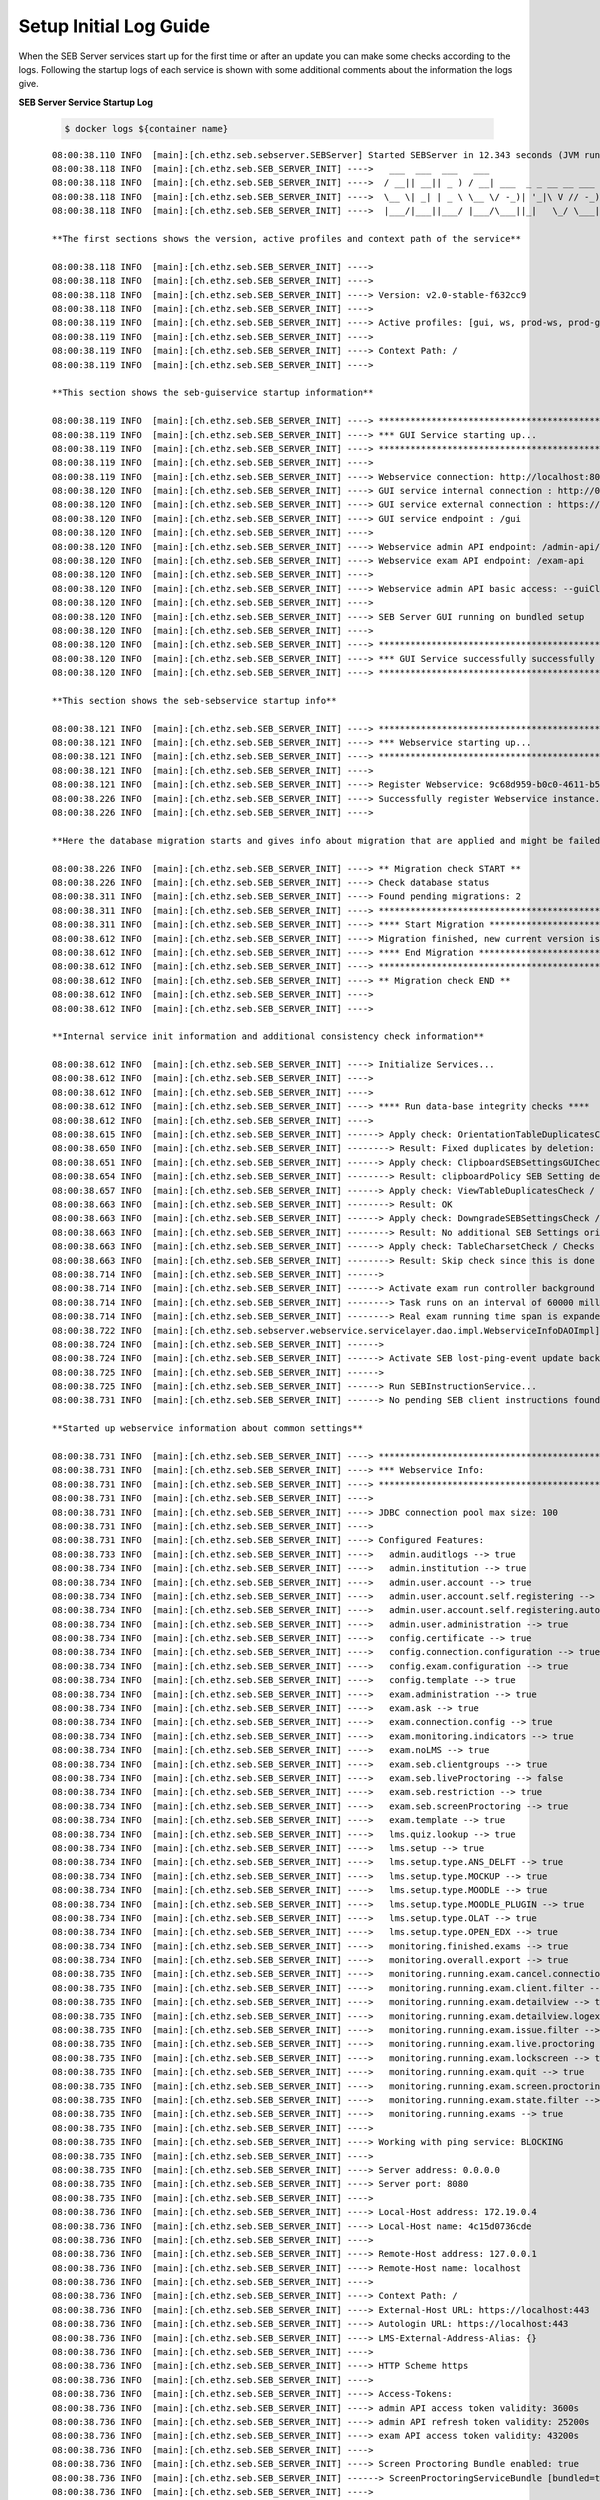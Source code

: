 .. _logguide-label:

Setup Initial Log Guide
-----------------------

When the SEB Server services start up for the first time or after an update you can make some checks according to the logs.
Following the startup logs of each service is shown with some additional comments about the information the logs give.

**SEB Server Service Startup Log**

 .. code-block:: bash
    
    $ docker logs ${container name}

::
    
    08:00:38.110 INFO  [main]:[ch.ethz.seb.sebserver.SEBServer] Started SEBServer in 12.343 seconds (JVM running for 12.825)
    08:00:38.118 INFO  [main]:[ch.ethz.seb.SEB_SERVER_INIT] ---->   ___  ___  ___   ___
    08:00:38.118 INFO  [main]:[ch.ethz.seb.SEB_SERVER_INIT] ---->  / __|| __|| _ ) / __| ___  _ _ __ __ ___  _ _
    08:00:38.118 INFO  [main]:[ch.ethz.seb.SEB_SERVER_INIT] ---->  \__ \| _| | _ \ \__ \/ -_)| '_|\ V // -_)| '_|
    08:00:38.118 INFO  [main]:[ch.ethz.seb.SEB_SERVER_INIT] ---->  |___/|___||___/ |___/\___||_|   \_/ \___||_|
    
    **The first sections shows the version, active profiles and context path of the service**
    
    08:00:38.118 INFO  [main]:[ch.ethz.seb.SEB_SERVER_INIT] ---->
    08:00:38.118 INFO  [main]:[ch.ethz.seb.SEB_SERVER_INIT] ---->
    08:00:38.118 INFO  [main]:[ch.ethz.seb.SEB_SERVER_INIT] ----> Version: v2.0-stable-f632cc9
    08:00:38.118 INFO  [main]:[ch.ethz.seb.SEB_SERVER_INIT] ---->
    08:00:38.119 INFO  [main]:[ch.ethz.seb.SEB_SERVER_INIT] ----> Active profiles: [gui, ws, prod-ws, prod-gui, prod]
    08:00:38.119 INFO  [main]:[ch.ethz.seb.SEB_SERVER_INIT] ---->
    08:00:38.119 INFO  [main]:[ch.ethz.seb.SEB_SERVER_INIT] ----> Context Path: /
    08:00:38.119 INFO  [main]:[ch.ethz.seb.SEB_SERVER_INIT] ---->
    
    **This section shows the seb-guiservice startup information**
    
    08:00:38.119 INFO  [main]:[ch.ethz.seb.SEB_SERVER_INIT] ----> *********************************************************
    08:00:38.119 INFO  [main]:[ch.ethz.seb.SEB_SERVER_INIT] ----> *** GUI Service starting up...                        ***
    08:00:38.119 INFO  [main]:[ch.ethz.seb.SEB_SERVER_INIT] ----> *********************************************************
    08:00:38.119 INFO  [main]:[ch.ethz.seb.SEB_SERVER_INIT] ---->
    08:00:38.119 INFO  [main]:[ch.ethz.seb.SEB_SERVER_INIT] ----> Webservice connection: http://localhost:8080/admin-api/v1
    08:00:38.120 INFO  [main]:[ch.ethz.seb.SEB_SERVER_INIT] ----> GUI service internal connection : http://0.0.0.0:8080
    08:00:38.120 INFO  [main]:[ch.ethz.seb.SEB_SERVER_INIT] ----> GUI service external connection : https://localhost:443
    08:00:38.120 INFO  [main]:[ch.ethz.seb.SEB_SERVER_INIT] ----> GUI service endpoint : /gui
    08:00:38.120 INFO  [main]:[ch.ethz.seb.SEB_SERVER_INIT] ---->
    08:00:38.120 INFO  [main]:[ch.ethz.seb.SEB_SERVER_INIT] ----> Webservice admin API endpoint: /admin-api/v1
    08:00:38.120 INFO  [main]:[ch.ethz.seb.SEB_SERVER_INIT] ----> Webservice exam API endpoint: /exam-api
    08:00:38.120 INFO  [main]:[ch.ethz.seb.SEB_SERVER_INIT] ---->
    08:00:38.120 INFO  [main]:[ch.ethz.seb.SEB_SERVER_INIT] ----> Webservice admin API basic access: --guiClient--
    08:00:38.120 INFO  [main]:[ch.ethz.seb.SEB_SERVER_INIT] ---->
    08:00:38.120 INFO  [main]:[ch.ethz.seb.SEB_SERVER_INIT] ----> SEB Server GUI running on bundled setup
    08:00:38.120 INFO  [main]:[ch.ethz.seb.SEB_SERVER_INIT] ---->
    08:00:38.120 INFO  [main]:[ch.ethz.seb.SEB_SERVER_INIT] ----> *********************************************************
    08:00:38.120 INFO  [main]:[ch.ethz.seb.SEB_SERVER_INIT] ----> *** GUI Service successfully successfully started up! ***
    08:00:38.120 INFO  [main]:[ch.ethz.seb.SEB_SERVER_INIT] ----> *********************************************************
    
    **This section shows the seb-sebservice startup info**
    
    08:00:38.121 INFO  [main]:[ch.ethz.seb.SEB_SERVER_INIT] ----> *********************************************************
    08:00:38.121 INFO  [main]:[ch.ethz.seb.SEB_SERVER_INIT] ----> *** Webservice starting up...                         ***
    08:00:38.121 INFO  [main]:[ch.ethz.seb.SEB_SERVER_INIT] ----> *********************************************************
    08:00:38.121 INFO  [main]:[ch.ethz.seb.SEB_SERVER_INIT] ---->
    08:00:38.121 INFO  [main]:[ch.ethz.seb.SEB_SERVER_INIT] ----> Register Webservice: 9c68d959-b0c0-4611-b5cb-c8d39cfe58c6_v2.0-stable-f632cc9
    08:00:38.226 INFO  [main]:[ch.ethz.seb.SEB_SERVER_INIT] ----> Successfully register Webservice instance. uuid: 9c68d959-b0c0-4611-b5cb-c8d39cfe58c6_v2.0-stable-f632cc9, address: 172.19.0.4
    08:00:38.226 INFO  [main]:[ch.ethz.seb.SEB_SERVER_INIT] ---->
    
    **Here the database migration starts and gives info about migration that are applied and might be failed too**
    
    08:00:38.226 INFO  [main]:[ch.ethz.seb.SEB_SERVER_INIT] ----> ** Migration check START **
    08:00:38.226 INFO  [main]:[ch.ethz.seb.SEB_SERVER_INIT] ----> Check database status
    08:00:38.311 INFO  [main]:[ch.ethz.seb.SEB_SERVER_INIT] ----> Found pending migrations: 2
    08:00:38.311 INFO  [main]:[ch.ethz.seb.SEB_SERVER_INIT] ----> *********************************************************
    08:00:38.311 INFO  [main]:[ch.ethz.seb.SEB_SERVER_INIT] ----> **** Start Migration ************************************
    08:00:38.612 INFO  [main]:[ch.ethz.seb.SEB_SERVER_INIT] ----> Migration finished, new current version is: 29 --> set charset utf8mb4 v2 0
    08:00:38.612 INFO  [main]:[ch.ethz.seb.SEB_SERVER_INIT] ----> **** End Migration **************************************
    08:00:38.612 INFO  [main]:[ch.ethz.seb.SEB_SERVER_INIT] ----> *********************************************************
    08:00:38.612 INFO  [main]:[ch.ethz.seb.SEB_SERVER_INIT] ----> ** Migration check END **
    08:00:38.612 INFO  [main]:[ch.ethz.seb.SEB_SERVER_INIT] ---->
    08:00:38.612 INFO  [main]:[ch.ethz.seb.SEB_SERVER_INIT] ---->
    
    **Internal service init information and additional consistency check information**
    
    08:00:38.612 INFO  [main]:[ch.ethz.seb.SEB_SERVER_INIT] ----> Initialize Services...
    08:00:38.612 INFO  [main]:[ch.ethz.seb.SEB_SERVER_INIT] ---->
    08:00:38.612 INFO  [main]:[ch.ethz.seb.SEB_SERVER_INIT] ---->
    08:00:38.612 INFO  [main]:[ch.ethz.seb.SEB_SERVER_INIT] ----> **** Run data-base integrity checks ****
    08:00:38.612 INFO  [main]:[ch.ethz.seb.SEB_SERVER_INIT] ---->
    08:00:38.615 INFO  [main]:[ch.ethz.seb.SEB_SERVER_INIT] ------> Apply check: OrientationTableDuplicatesCheck / Checks if there are duplicate entries in the orientation table by using the config_attribute_id and template_id to identify duplicates.
    08:00:38.650 INFO  [main]:[ch.ethz.seb.SEB_SERVER_INIT] --------> Result: Fixed duplicates by deletion: [990]
    08:00:38.651 INFO  [main]:[ch.ethz.seb.SEB_SERVER_INIT] ------> Apply check: ClipboardSEBSettingsGUICheck / Check if clipboardPolicy SEB Setting is missing in the GUI and if so add it to GUI
    08:00:38.654 INFO  [main]:[ch.ethz.seb.SEB_SERVER_INIT] --------> Result: clipboardPolicy SEB Setting detected in GUI
    08:00:38.657 INFO  [main]:[ch.ethz.seb.SEB_SERVER_INIT] ------> Apply check: ViewTableDuplicatesCheck / Checks if there are duplicate entries in the view table by using the name and template_id to identify duplicates.
    08:00:38.663 INFO  [main]:[ch.ethz.seb.SEB_SERVER_INIT] --------> Result: OK
    08:00:38.663 INFO  [main]:[ch.ethz.seb.SEB_SERVER_INIT] ------> Apply check: DowngradeSEBSettingsCheck / Check if there are additional SEB Settings orientations within the database that do not match the once for the current SEB Server version.
    08:00:38.663 INFO  [main]:[ch.ethz.seb.SEB_SERVER_INIT] --------> Result: No additional SEB Settings orientations for downgrading found.
    08:00:38.663 INFO  [main]:[ch.ethz.seb.SEB_SERVER_INIT] ------> Apply check: TableCharsetCheck / Checks the char-set and collation of DB tables if correct utf8mb4_general_ci is set
    08:00:38.663 INFO  [main]:[ch.ethz.seb.SEB_SERVER_INIT] --------> Result: Skip check since this is done by a migration task
    08:00:38.714 INFO  [main]:[ch.ethz.seb.SEB_SERVER_INIT] ------>
    08:00:38.714 INFO  [main]:[ch.ethz.seb.SEB_SERVER_INIT] ------> Activate exam run controller background task
    08:00:38.714 INFO  [main]:[ch.ethz.seb.SEB_SERVER_INIT] --------> Task runs on an interval of 60000 milliseconds
    08:00:38.714 INFO  [main]:[ch.ethz.seb.SEB_SERVER_INIT] --------> Real exam running time span is expanded on 3600000 before start and 3600000 milliseconds after ending
    08:00:38.722 INFO  [main]:[ch.ethz.seb.sebserver.webservice.servicelayer.dao.impl.WebserviceInfoDAOImpl] Set webservice 9c68d959-b0c0-4611-b5cb-c8d39cfe58c6_v2.0-stable-f632cc9 as master
    08:00:38.724 INFO  [main]:[ch.ethz.seb.SEB_SERVER_INIT] ------>
    08:00:38.724 INFO  [main]:[ch.ethz.seb.SEB_SERVER_INIT] ------> Activate SEB lost-ping-event update background task on a fix rate of: 5000 milliseconds
    08:00:38.725 INFO  [main]:[ch.ethz.seb.SEB_SERVER_INIT] ------>
    08:00:38.725 INFO  [main]:[ch.ethz.seb.SEB_SERVER_INIT] ------> Run SEBInstructionService...
    08:00:38.731 INFO  [main]:[ch.ethz.seb.SEB_SERVER_INIT] ------> No pending SEB client instructions found on persistent storage
    
    **Started up webservice information about common settings**
    
    08:00:38.731 INFO  [main]:[ch.ethz.seb.SEB_SERVER_INIT] ----> *********************************************************
    08:00:38.731 INFO  [main]:[ch.ethz.seb.SEB_SERVER_INIT] ----> *** Webservice Info:                                  ***
    08:00:38.731 INFO  [main]:[ch.ethz.seb.SEB_SERVER_INIT] ----> *********************************************************
    08:00:38.731 INFO  [main]:[ch.ethz.seb.SEB_SERVER_INIT] ---->
    08:00:38.731 INFO  [main]:[ch.ethz.seb.SEB_SERVER_INIT] ----> JDBC connection pool max size: 100
    08:00:38.731 INFO  [main]:[ch.ethz.seb.SEB_SERVER_INIT] ---->
    08:00:38.731 INFO  [main]:[ch.ethz.seb.SEB_SERVER_INIT] ----> Configured Features:
    08:00:38.733 INFO  [main]:[ch.ethz.seb.SEB_SERVER_INIT] ---->   admin.auditlogs --> true
    08:00:38.734 INFO  [main]:[ch.ethz.seb.SEB_SERVER_INIT] ---->   admin.institution --> true
    08:00:38.734 INFO  [main]:[ch.ethz.seb.SEB_SERVER_INIT] ---->   admin.user.account --> true
    08:00:38.734 INFO  [main]:[ch.ethz.seb.SEB_SERVER_INIT] ---->   admin.user.account.self.registering --> true
    08:00:38.734 INFO  [main]:[ch.ethz.seb.SEB_SERVER_INIT] ---->   admin.user.account.self.registering.autoactivation --> true
    08:00:38.734 INFO  [main]:[ch.ethz.seb.SEB_SERVER_INIT] ---->   admin.user.administration --> true
    08:00:38.734 INFO  [main]:[ch.ethz.seb.SEB_SERVER_INIT] ---->   config.certificate --> true
    08:00:38.734 INFO  [main]:[ch.ethz.seb.SEB_SERVER_INIT] ---->   config.connection.configuration --> true
    08:00:38.734 INFO  [main]:[ch.ethz.seb.SEB_SERVER_INIT] ---->   config.exam.configuration --> true
    08:00:38.734 INFO  [main]:[ch.ethz.seb.SEB_SERVER_INIT] ---->   config.template --> true
    08:00:38.734 INFO  [main]:[ch.ethz.seb.SEB_SERVER_INIT] ---->   exam.administration --> true
    08:00:38.734 INFO  [main]:[ch.ethz.seb.SEB_SERVER_INIT] ---->   exam.ask --> true
    08:00:38.734 INFO  [main]:[ch.ethz.seb.SEB_SERVER_INIT] ---->   exam.connection.config --> true
    08:00:38.734 INFO  [main]:[ch.ethz.seb.SEB_SERVER_INIT] ---->   exam.monitoring.indicators --> true
    08:00:38.734 INFO  [main]:[ch.ethz.seb.SEB_SERVER_INIT] ---->   exam.noLMS --> true
    08:00:38.734 INFO  [main]:[ch.ethz.seb.SEB_SERVER_INIT] ---->   exam.seb.clientgroups --> true
    08:00:38.734 INFO  [main]:[ch.ethz.seb.SEB_SERVER_INIT] ---->   exam.seb.liveProctoring --> false
    08:00:38.734 INFO  [main]:[ch.ethz.seb.SEB_SERVER_INIT] ---->   exam.seb.restriction --> true
    08:00:38.734 INFO  [main]:[ch.ethz.seb.SEB_SERVER_INIT] ---->   exam.seb.screenProctoring --> true
    08:00:38.734 INFO  [main]:[ch.ethz.seb.SEB_SERVER_INIT] ---->   exam.template --> true
    08:00:38.734 INFO  [main]:[ch.ethz.seb.SEB_SERVER_INIT] ---->   lms.quiz.lookup --> true
    08:00:38.734 INFO  [main]:[ch.ethz.seb.SEB_SERVER_INIT] ---->   lms.setup --> true
    08:00:38.734 INFO  [main]:[ch.ethz.seb.SEB_SERVER_INIT] ---->   lms.setup.type.ANS_DELFT --> true
    08:00:38.734 INFO  [main]:[ch.ethz.seb.SEB_SERVER_INIT] ---->   lms.setup.type.MOCKUP --> true
    08:00:38.734 INFO  [main]:[ch.ethz.seb.SEB_SERVER_INIT] ---->   lms.setup.type.MOODLE --> true
    08:00:38.734 INFO  [main]:[ch.ethz.seb.SEB_SERVER_INIT] ---->   lms.setup.type.MOODLE_PLUGIN --> true
    08:00:38.734 INFO  [main]:[ch.ethz.seb.SEB_SERVER_INIT] ---->   lms.setup.type.OLAT --> true
    08:00:38.734 INFO  [main]:[ch.ethz.seb.SEB_SERVER_INIT] ---->   lms.setup.type.OPEN_EDX --> true
    08:00:38.734 INFO  [main]:[ch.ethz.seb.SEB_SERVER_INIT] ---->   monitoring.finished.exams --> true
    08:00:38.734 INFO  [main]:[ch.ethz.seb.SEB_SERVER_INIT] ---->   monitoring.overall.export --> true
    08:00:38.735 INFO  [main]:[ch.ethz.seb.SEB_SERVER_INIT] ---->   monitoring.running.exam.cancel.connection --> true
    08:00:38.735 INFO  [main]:[ch.ethz.seb.SEB_SERVER_INIT] ---->   monitoring.running.exam.client.filter --> true
    08:00:38.735 INFO  [main]:[ch.ethz.seb.SEB_SERVER_INIT] ---->   monitoring.running.exam.detailview --> true
    08:00:38.735 INFO  [main]:[ch.ethz.seb.SEB_SERVER_INIT] ---->   monitoring.running.exam.detailview.logexport --> true
    08:00:38.735 INFO  [main]:[ch.ethz.seb.SEB_SERVER_INIT] ---->   monitoring.running.exam.issue.filter --> true
    08:00:38.735 INFO  [main]:[ch.ethz.seb.SEB_SERVER_INIT] ---->   monitoring.running.exam.live.proctoring --> true
    08:00:38.735 INFO  [main]:[ch.ethz.seb.SEB_SERVER_INIT] ---->   monitoring.running.exam.lockscreen --> true
    08:00:38.735 INFO  [main]:[ch.ethz.seb.SEB_SERVER_INIT] ---->   monitoring.running.exam.quit --> true
    08:00:38.735 INFO  [main]:[ch.ethz.seb.SEB_SERVER_INIT] ---->   monitoring.running.exam.screen.proctoring --> true
    08:00:38.735 INFO  [main]:[ch.ethz.seb.SEB_SERVER_INIT] ---->   monitoring.running.exam.state.filter --> true
    08:00:38.735 INFO  [main]:[ch.ethz.seb.SEB_SERVER_INIT] ---->   monitoring.running.exams --> true
    08:00:38.735 INFO  [main]:[ch.ethz.seb.SEB_SERVER_INIT] ---->
    08:00:38.735 INFO  [main]:[ch.ethz.seb.SEB_SERVER_INIT] ----> Working with ping service: BLOCKING
    08:00:38.735 INFO  [main]:[ch.ethz.seb.SEB_SERVER_INIT] ---->
    08:00:38.735 INFO  [main]:[ch.ethz.seb.SEB_SERVER_INIT] ----> Server address: 0.0.0.0
    08:00:38.735 INFO  [main]:[ch.ethz.seb.SEB_SERVER_INIT] ----> Server port: 8080
    08:00:38.735 INFO  [main]:[ch.ethz.seb.SEB_SERVER_INIT] ---->
    08:00:38.736 INFO  [main]:[ch.ethz.seb.SEB_SERVER_INIT] ----> Local-Host address: 172.19.0.4
    08:00:38.736 INFO  [main]:[ch.ethz.seb.SEB_SERVER_INIT] ----> Local-Host name: 4c15d0736cde
    08:00:38.736 INFO  [main]:[ch.ethz.seb.SEB_SERVER_INIT] ---->
    08:00:38.736 INFO  [main]:[ch.ethz.seb.SEB_SERVER_INIT] ----> Remote-Host address: 127.0.0.1
    08:00:38.736 INFO  [main]:[ch.ethz.seb.SEB_SERVER_INIT] ----> Remote-Host name: localhost
    08:00:38.736 INFO  [main]:[ch.ethz.seb.SEB_SERVER_INIT] ---->
    08:00:38.736 INFO  [main]:[ch.ethz.seb.SEB_SERVER_INIT] ----> Context Path: /
    08:00:38.736 INFO  [main]:[ch.ethz.seb.SEB_SERVER_INIT] ----> External-Host URL: https://localhost:443
    08:00:38.736 INFO  [main]:[ch.ethz.seb.SEB_SERVER_INIT] ----> Autologin URL: https://localhost:443
    08:00:38.736 INFO  [main]:[ch.ethz.seb.SEB_SERVER_INIT] ----> LMS-External-Address-Alias: {}
    08:00:38.736 INFO  [main]:[ch.ethz.seb.SEB_SERVER_INIT] ---->
    08:00:38.736 INFO  [main]:[ch.ethz.seb.SEB_SERVER_INIT] ----> HTTP Scheme https
    08:00:38.736 INFO  [main]:[ch.ethz.seb.SEB_SERVER_INIT] ---->
    08:00:38.736 INFO  [main]:[ch.ethz.seb.SEB_SERVER_INIT] ----> Access-Tokens:
    08:00:38.736 INFO  [main]:[ch.ethz.seb.SEB_SERVER_INIT] ----> admin API access token validity: 3600s
    08:00:38.736 INFO  [main]:[ch.ethz.seb.SEB_SERVER_INIT] ----> admin API refresh token validity: 25200s
    08:00:38.736 INFO  [main]:[ch.ethz.seb.SEB_SERVER_INIT] ----> exam API access token validity: 43200s
    08:00:38.736 INFO  [main]:[ch.ethz.seb.SEB_SERVER_INIT] ---->
    08:00:38.736 INFO  [main]:[ch.ethz.seb.SEB_SERVER_INIT] ----> Screen Proctoring Bundle enabled: true
    08:00:38.736 INFO  [main]:[ch.ethz.seb.SEB_SERVER_INIT] ------> ScreenProctoringServiceBundle [bundled=true, serviceURL=https://localhost:4431, clientId=sebserverClient, apiAccountName=SEBServerAPIAccount]
    08:00:38.736 INFO  [main]:[ch.ethz.seb.SEB_SERVER_INIT] ---->
    08:00:38.736 INFO  [main]:[ch.ethz.seb.SEB_SERVER_INIT] ----> Property Override Test: This is a basic bundled productive setup
    08:00:38.737 INFO  [main]:[ch.ethz.seb.SEB_SERVER_INIT] ---->
    08:00:38.737 INFO  [main]:[ch.ethz.seb.SEB_SERVER_INIT] ----> *********************************************************
    08:00:38.737 INFO  [main]:[ch.ethz.seb.SEB_SERVER_INIT] ----> *** Webservice successfully started up!               ***
    08:00:38.737 INFO  [main]:[ch.ethz.seb.SEB_SERVER_INIT] ----> *********************************************************



 **SPS Webservice example Log**

::
    
    2024-08-28 10:00:35 28.08.2024 08:00:35.927 INFO  [main]:[SERVICE_INIT]  _______ _______ _______      _______ _______ ______   __   __ ___ _______ _______
    2024-08-28 10:00:35 28.08.2024 08:00:35.927 INFO  [main]:[SERVICE_INIT] |       |       |  _    |    |       |       |    _ | |  | |  |   |       |       |
    2024-08-28 10:00:35 28.08.2024 08:00:35.927 INFO  [main]:[SERVICE_INIT] |  _____|    ___| |_|   |    |  _____|    ___|   | || |  |_|  |   |       |    ___|
    2024-08-28 10:00:35 28.08.2024 08:00:35.927 INFO  [main]:[SERVICE_INIT] | |_____|   |___|       |    | |_____|   |___|   |_||_|       |   |       |   |___
    2024-08-28 10:00:35 28.08.2024 08:00:35.927 INFO  [main]:[SERVICE_INIT] |_____  |    ___|  _   |     |_____  |    ___|    __  |       |   |      _|    ___|
    2024-08-28 10:00:35 28.08.2024 08:00:35.927 INFO  [main]:[SERVICE_INIT]  _____| |   |___| |_|   |     _____| |   |___|   |  | ||     ||   |     |_|   |___
    2024-08-28 10:00:35 28.08.2024 08:00:35.927 INFO  [main]:[SERVICE_INIT] |_______|_______|_______| ___|_______|_______|___|  |_|_|___|_|___|_______|_______|____ _______ _______ ______   ___ __    _ _______
    2024-08-28 10:00:35 28.08.2024 08:00:35.927 INFO  [main]:[SERVICE_INIT] |       |       |    _ | |       |       |  |  | |    |       |    _ | |       |       |       |       |    _ | |   |  |  | |       |
    2024-08-28 10:00:35 28.08.2024 08:00:35.927 INFO  [main]:[SERVICE_INIT] |  _____|       |   | || |    ___|    ___|   |_| |    |    _  |   | || |   _   |       |_     _|   _   |   | || |   |   |_| |    ___|
    2024-08-28 10:00:35 28.08.2024 08:00:35.927 INFO  [main]:[SERVICE_INIT] | |_____|       |   |_||_|   |___|   |___|       |    |   |_| |   |_||_|  | |  |       | |   | |  | |  |   |_||_|   |       |   | __
    2024-08-28 10:00:35 28.08.2024 08:00:35.927 INFO  [main]:[SERVICE_INIT] |_____  |      _|    __  |    ___|    ___|  _    |    |    ___|    __  |  |_|  |      _| |   | |  |_|  |    __  |   |  _    |   ||  |
    2024-08-28 10:00:35 28.08.2024 08:00:35.927 INFO  [main]:[SERVICE_INIT]  _____| |     |_|   |  | |   |___|   |___| | |   |    |   |   |   |  | |       |     |_  |   | |       |   |  | |   | | |   |   |_| |
    2024-08-28 10:00:35 28.08.2024 08:00:35.927 INFO  [main]:[SERVICE_INIT] |_______|_______|___|  |_|_______|_______|_|  |__|    |___|   |___|  |_|_______|_______| |___| |_______|___|  |_|___|_|  |__|_______|
    2024-08-28 10:00:35 28.08.2024 08:00:35.927 INFO  [main]:[SERVICE_INIT] ---->
    2024-08-28 10:00:35 28.08.2024 08:00:35.927 INFO  [main]:[SERVICE_INIT] ---->
    2024-08-28 10:00:35 28.08.2024 08:00:35.927 INFO  [main]:[SERVICE_INIT] ----> Version: v1.0-stable-9abbf93
    2024-08-28 10:00:35 28.08.2024 08:00:35.927 INFO  [main]:[SERVICE_INIT] ---->
    2024-08-28 10:00:35 28.08.2024 08:00:35.927 INFO  [main]:[SERVICE_INIT] ----> Active profiles: [prod]
    2024-08-28 10:00:35 28.08.2024 08:00:35.927 INFO  [main]:[SERVICE_INIT] ---->
    2024-08-28 10:00:35 28.08.2024 08:00:35.928 INFO  [main]:[SERVICE_INIT] ----> Context Path: /
    2024-08-28 10:00:35 28.08.2024 08:00:35.928 INFO  [main]:[SERVICE_INIT] ---->
    2024-08-28 10:00:35 28.08.2024 08:00:35.928 INFO  [main]:[SERVICE_INIT] ----> *********************************************************
    2024-08-28 10:00:35 28.08.2024 08:00:35.928 INFO  [main]:[SERVICE_INIT] ----> *** Webservice starting up...                         ***
    2024-08-28 10:00:35 28.08.2024 08:00:35.928 INFO  [main]:[SERVICE_INIT] ----> *********************************************************
    2024-08-28 10:00:35 28.08.2024 08:00:35.928 INFO  [main]:[SERVICE_INIT] ---->
    2024-08-28 10:00:35 28.08.2024 08:00:35.928 INFO  [main]:[SERVICE_INIT] ----> Register Webservice: 96487e9f-e503-4d56-bcbd-7688f38ce12d_v1.0-stable-9abbf93
    2024-08-28 10:00:35 28.08.2024 08:00:35.934 INFO  [main]:[com.zaxxer.hikari.HikariDataSource] HikariPool-1 - Starting...
    2024-08-28 10:00:36 28.08.2024 08:00:36.015 INFO  [main]:[com.zaxxer.hikari.HikariDataSource] HikariPool-1 - Start completed.
    2024-08-28 10:00:36 28.08.2024 08:00:36.078 WARN  [main]:[org.mariadb.jdbc.message.server.ErrorPacket] Error: 1146-42S02: Table 'SEBScreenProctoring.webservice_server_info' doesn't exist
    2024-08-28 10:00:36 28.08.2024 08:00:36.168 INFO  [main]:[SERVICE_INIT] ---->
    2024-08-28 10:00:36 28.08.2024 08:00:36.168 INFO  [main]:[SERVICE_INIT] ----> **** Migration check START ******************************
    2024-08-28 10:00:36 28.08.2024 08:00:36.169 INFO  [main]:[SERVICE_INIT] ---->
    2024-08-28 10:00:36 28.08.2024 08:00:36.169 INFO  [main]:[SERVICE_INIT] ----> Check database status
    2024-08-28 10:00:36 28.08.2024 08:00:36.171 INFO  [main]:[org.flywaydb.core.internal.license.VersionPrinter] Flyway Community Edition 7.8.2 by Redgate
    2024-08-28 10:00:36 28.08.2024 08:00:36.214 INFO  [main]:[org.flywaydb.core.internal.database.base.BaseDatabaseType] Database: jdbc:mariadb://seb-server-mariadb/SEBScreenProctoring (MariaDB 10.5)
    2024-08-28 10:00:36 28.08.2024 08:00:36.276 INFO  [main]:[SERVICE_INIT] ----> Found pending migrations: 4
    2024-08-28 10:00:36 28.08.2024 08:00:36.277 INFO  [main]:[SERVICE_INIT] ----> *********************************************************
    2024-08-28 10:00:36 28.08.2024 08:00:36.277 INFO  [main]:[SERVICE_INIT] ----> **** Start Migration ************************************
    2024-08-28 10:00:36 28.08.2024 08:00:36.277 INFO  [main]:[org.flywaydb.core.internal.license.VersionPrinter] Flyway Community Edition 7.8.2 by Redgate
    2024-08-28 10:00:36 28.08.2024 08:00:36.299 INFO  [main]:[org.flywaydb.core.internal.license.VersionPrinter] Flyway Community Edition 7.8.2 by Redgate
    2024-08-28 10:00:36 28.08.2024 08:00:36.310 INFO  [main]:[org.flywaydb.core.internal.command.DbValidate] Successfully validated 4 migrations (execution time 00:00.003s)
    2024-08-28 10:00:36 28.08.2024 08:00:36.320 INFO  [main]:[org.flywaydb.core.internal.schemahistory.JdbcTableSchemaHistory] Creating Schema History table `SEBScreenProctoring`.`flyway_schema_history` ...
    2024-08-28 10:00:36 28.08.2024 08:00:36.378 INFO  [main]:[org.flywaydb.core.internal.command.DbMigrate] Current version of schema `SEBScreenProctoring`: << Empty Schema >>
    2024-08-28 10:00:36 28.08.2024 08:00:36.400 INFO  [main]:[org.flywaydb.core.internal.command.DbMigrate] Migrating schema `SEBScreenProctoring` to version "1 - create tables v1 0"
    2024-08-28 10:00:36 28.08.2024 08:00:36.408 WARN  [main]:[org.flywaydb.core.internal.sqlscript.DefaultSqlScriptExecutor] DB: Unknown table 'SEBScreenProctoring.oauth_access_token' (SQL State:  - Error Code: 1051)
    2024-08-28 10:00:36 28.08.2024 08:00:36.432 WARN  [main]:[org.flywaydb.core.internal.sqlscript.DefaultSqlScriptExecutor] DB: Unknown table 'SEBScreenProctoring.oauth_refresh_token' (SQL State:  - Error Code: 1051)
    2024-08-28 10:00:36 28.08.2024 08:00:36.448 WARN  [main]:[org.flywaydb.core.internal.sqlscript.DefaultSqlScriptExecutor] DB: Unknown table 'SEBScreenProctoring.user' (SQL State:  - Error Code: 1051)
    2024-08-28 10:00:36 28.08.2024 08:00:36.470 WARN  [main]:[org.flywaydb.core.internal.sqlscript.DefaultSqlScriptExecutor] DB: Unknown table 'SEBScreenProctoring.screenshot_data' (SQL State:  - Error Code: 1051)
    2024-08-28 10:00:36 28.08.2024 08:00:36.494 WARN  [main]:[org.flywaydb.core.internal.sqlscript.DefaultSqlScriptExecutor] DB: Unknown table 'SEBScreenProctoring.screenshot' (SQL State:  - Error Code: 1051)
    2024-08-28 10:00:36 28.08.2024 08:00:36.518 WARN  [main]:[org.flywaydb.core.internal.sqlscript.DefaultSqlScriptExecutor] DB: Unknown table 'SEBScreenProctoring.seb_group' (SQL State:  - Error Code: 1051)
    2024-08-28 10:00:36 28.08.2024 08:00:36.544 WARN  [main]:[org.flywaydb.core.internal.sqlscript.DefaultSqlScriptExecutor] DB: Unknown table 'SEBScreenProctoring.session' (SQL State:  - Error Code: 1051)
    2024-08-28 10:00:36 28.08.2024 08:00:36.576 WARN  [main]:[org.flywaydb.core.internal.sqlscript.DefaultSqlScriptExecutor] DB: Unknown table 'SEBScreenProctoring.client_access' (SQL State:  - Error Code: 1051)
    2024-08-28 10:00:36 28.08.2024 08:00:36.597 WARN  [main]:[org.flywaydb.core.internal.sqlscript.DefaultSqlScriptExecutor] DB: Unknown table 'SEBScreenProctoring.entity_privilege' (SQL State:  - Error Code: 1051)
    2024-08-28 10:00:36 28.08.2024 08:00:36.625 WARN  [main]:[org.flywaydb.core.internal.sqlscript.DefaultSqlScriptExecutor] DB: Unknown table 'SEBScreenProctoring.additional_attribute' (SQL State:  - Error Code: 1051)
    2024-08-28 10:00:36 28.08.2024 08:00:36.642 WARN  [main]:[org.flywaydb.core.internal.sqlscript.DefaultSqlScriptExecutor] DB: Unknown table 'SEBScreenProctoring.webservice_server_info' (SQL State:  - Error Code: 1051)
    2024-08-28 10:00:36 28.08.2024 08:00:36.659 WARN  [main]:[org.flywaydb.core.internal.sqlscript.DefaultSqlScriptExecutor] DB: Unknown table 'SEBScreenProctoring.audit_log' (SQL State:  - Error Code: 1051)
    2024-08-28 10:00:36 28.08.2024 08:00:36.693 INFO  [main]:[org.flywaydb.core.internal.command.DbMigrate] Migrating schema `SEBScreenProctoring` to version "3 - add UUID to client access"
    2024-08-28 10:00:36 28.08.2024 08:00:36.724 INFO  [main]:[org.flywaydb.core.internal.command.DbMigrate] Migrating schema `SEBScreenProctoring` to version "4 - add exam table"
    2024-08-28 10:00:36 28.08.2024 08:00:36.901 INFO  [main]:[org.flywaydb.core.internal.command.DbMigrate] Migrating schema `SEBScreenProctoring` to version "5 - set charset utf8mb4"
    2024-08-28 10:00:36 28.08.2024 08:00:36.965 INFO  [main]:[org.flywaydb.core.internal.command.DbMigrate] Successfully applied 4 migrations to schema `SEBScreenProctoring`, now at version v5 (execution time 00:00.592s)
    2024-08-28 10:00:36 28.08.2024 08:00:36.967 INFO  [main]:[org.flywaydb.core.internal.license.VersionPrinter] Flyway Community Edition 7.8.2 by Redgate
    2024-08-28 10:00:36 28.08.2024 08:00:36.982 INFO  [main]:[SERVICE_INIT] ----> Migration finished, new current version is: 5 --> set charset utf8mb4
    2024-08-28 10:00:36 28.08.2024 08:00:36.982 INFO  [main]:[SERVICE_INIT] ----> **** End Migration **************************************
    2024-08-28 10:00:36 28.08.2024 08:00:36.982 INFO  [main]:[SERVICE_INIT] ----> *********************************************************
    2024-08-28 10:00:36 28.08.2024 08:00:36.982 INFO  [main]:[SERVICE_INIT] ---->
    2024-08-28 10:00:36 28.08.2024 08:00:36.982 INFO  [main]:[SERVICE_INIT] ----> **** Migration check END ********************************
    2024-08-28 10:00:36 28.08.2024 08:00:36.982 INFO  [main]:[SERVICE_INIT] ---->
    2024-08-28 10:00:37 28.08.2024 08:00:37.007 INFO  [main]:[SERVICE_INIT] ----> Successfully register Webservice instance. uuid: 96487e9f-e503-4d56-bcbd-7688f38ce12d_v1.0-stable-9abbf93, address: 172.19.0.5
    2024-08-28 10:00:37 28.08.2024 08:00:37.007 INFO  [main]:[SERVICE_INIT] ---->
    2024-08-28 10:00:37 28.08.2024 08:00:37.007 INFO  [main]:[SERVICE_INIT] ----> **** Initialize Services... *****************************
    2024-08-28 10:00:37 28.08.2024 08:00:37.007 INFO  [main]:[SERVICE_INIT] ---->
    2024-08-28 10:00:37 28.08.2024 08:00:37.015 INFO  [main]:[SERVICE_INIT] ------> Activate background update task
    2024-08-28 10:00:37 28.08.2024 08:00:37.015 INFO  [main]:[SERVICE_INIT] ------> Task runs on an update interval of 15000
    2024-08-28 10:00:37 28.08.2024 08:00:37.039 INFO  [main]:[ch.ethz.seb.sps.server.datalayer.dao.impl.WebserviceInfoDAOImpl] Set webservice 96487e9f-e503-4d56-bcbd-7688f38ce12d_v1.0-stable-9abbf93 as master
    2024-08-28 10:00:37 28.08.2024 08:00:37.042 INFO  [main]:[SERVICE_INIT] -------->
    2024-08-28 10:00:37 28.08.2024 08:00:37.042 INFO  [main]:[SERVICE_INIT] --------> This instance has become master!
    2024-08-28 10:00:37 28.08.2024 08:00:37.042 INFO  [main]:[SERVICE_INIT] -------->
    2024-08-28 10:00:37 28.08.2024 08:00:37.061 INFO  [main]:[SERVICE_INIT] ----> Screenshot Store: 2 workers with update-interval: 1000 initialized
    2024-08-28 10:00:37 28.08.2024 08:00:37.061 INFO  [main]:[SERVICE_INIT] ----> SessionServiceHealthControl initialized
    2024-08-28 10:00:37 28.08.2024 08:00:37.064 INFO  [main]:[SERVICE_INIT] ----> Screenshot FULL_RDBMS Store: initialized
    2024-08-28 10:00:37 28.08.2024 08:00:37.064 INFO  [main]:[SERVICE_INIT] ---->
    2024-08-28 10:00:37 28.08.2024 08:00:37.064 INFO  [main]:[SERVICE_INIT] ----> **** Services initialized *******************************
    2024-08-28 10:00:37 28.08.2024 08:00:37.064 INFO  [main]:[SERVICE_INIT] ---->
    2024-08-28 10:00:37 28.08.2024 08:00:37.071 INFO  [main]:[SERVICE_INIT] ---->
    2024-08-28 10:00:37 28.08.2024 08:00:37.071 INFO  [main]:[SERVICE_INIT] ----> Create Initial SEB Server API Account with name: SEBServerAPIAccount
    2024-08-28 10:00:37 28.08.2024 08:00:37.072 INFO  [main]:[SERVICE_INIT] ---->
    2024-08-28 10:00:37 28.08.2024 08:00:37.109 INFO  [main]:[SERVICE_INIT] ----> *********************************************************
    2024-08-28 10:00:37 28.08.2024 08:00:37.110 INFO  [main]:[SERVICE_INIT] ----> *** Webservice Info:                                  ***
    2024-08-28 10:00:37 28.08.2024 08:00:37.110 INFO  [main]:[SERVICE_INIT] ----> *********************************************************
    2024-08-28 10:00:37 28.08.2024 08:00:37.110 INFO  [main]:[SERVICE_INIT] ---->
    2024-08-28 10:00:37 28.08.2024 08:00:37.110 INFO  [main]:[SERVICE_INIT] ----> JDBC connection pool max size: 10
    2024-08-28 10:00:37 28.08.2024 08:00:37.110 INFO  [main]:[SERVICE_INIT] ----> Admin access token validity seconds: 3600
    2024-08-28 10:00:37 28.08.2024 08:00:37.110 INFO  [main]:[SERVICE_INIT] ----> Admin refresh token validity seconds: 25200
    2024-08-28 10:00:37 28.08.2024 08:00:37.111 INFO  [main]:[SERVICE_INIT] ----> SEB session access token validity seconds: 43200
    2024-08-28 10:00:37 28.08.2024 08:00:37.111 INFO  [main]:[SERVICE_INIT] ---->
    2024-08-28 10:00:37 28.08.2024 08:00:37.111 INFO  [main]:[SERVICE_INIT] ----> Webservice context path: /
    2024-08-28 10:00:37 28.08.2024 08:00:37.111 INFO  [main]:[SERVICE_INIT] ---->
    2024-08-28 10:00:37 28.08.2024 08:00:37.111 INFO  [main]:[SERVICE_INIT] ----> Internal Server address: 0.0.0.0
    2024-08-28 10:00:37 28.08.2024 08:00:37.111 INFO  [main]:[SERVICE_INIT] ----> Internal Server port: 8090
    2024-08-28 10:00:37 28.08.2024 08:00:37.111 INFO  [main]:[SERVICE_INIT] ---->
    2024-08-28 10:00:37 28.08.2024 08:00:37.111 INFO  [main]:[SERVICE_INIT] ----> Local-Host address: 172.19.0.5
    2024-08-28 10:00:37 28.08.2024 08:00:37.111 INFO  [main]:[SERVICE_INIT] ----> Local-Host name: 47e92ba78184
    2024-08-28 10:00:37 28.08.2024 08:00:37.111 INFO  [main]:[SERVICE_INIT] ---->
    2024-08-28 10:00:37 28.08.2024 08:00:37.111 INFO  [main]:[SERVICE_INIT] ----> Remote-Host address: 127.0.0.1
    2024-08-28 10:00:37 28.08.2024 08:00:37.111 INFO  [main]:[SERVICE_INIT] ----> Remote-Host name: localhost
    2024-08-28 10:00:37 28.08.2024 08:00:37.111 INFO  [main]:[SERVICE_INIT] ---->
    2024-08-28 10:00:37 28.08.2024 08:00:37.111 INFO  [main]:[SERVICE_INIT] ----> External service URI: https://localhost:4431
    2024-08-28 10:00:37 28.08.2024 08:00:37.111 INFO  [main]:[SERVICE_INIT] ----> Remote-Host name: localhost
    2024-08-28 10:00:37 28.08.2024 08:00:37.111 INFO  [main]:[SERVICE_INIT] ---->
    2024-08-28 10:00:37 28.08.2024 08:00:37.112 INFO  [main]:[SERVICE_INIT] ----> Setup: distributed / cloud setup
    2024-08-28 10:00:37 28.08.2024 08:00:37.112 INFO  [main]:[SERVICE_INIT] ----> Bundle: SEB Server bundle
    2024-08-28 10:00:37 28.08.2024 08:00:37.112 INFO  [main]:[SERVICE_INIT] ---->
    2024-08-28 10:00:37 28.08.2024 08:00:37.112 INFO  [main]:[SERVICE_INIT] ----> *********************************************************
    2024-08-28 10:00:37 28.08.2024 08:00:37.112 INFO  [main]:[SERVICE_INIT] ----> *** Webservice successfully started up!               ***
    2024-08-28 10:00:37 28.08.2024 08:00:37.112 INFO  [main]:[SERVICE_INIT] ----> *********************************************************